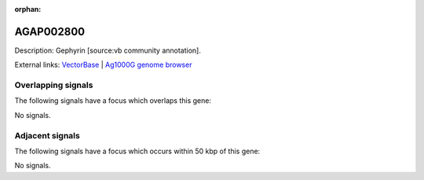 :orphan:

AGAP002800
=============





Description: Gephyrin [source:vb community annotation].

External links:
`VectorBase <https://www.vectorbase.org/Anopheles_gambiae/Gene/Summary?g=AGAP002800>`_ |
`Ag1000G genome browser <https://www.malariagen.net/apps/ag1000g/phase1-AR3/index.html?genome_region=2R:27652884-27655375#genomebrowser>`_

Overlapping signals
-------------------

The following signals have a focus which overlaps this gene:



No signals.



Adjacent signals
----------------

The following signals have a focus which occurs within 50 kbp of this gene:



No signals.


